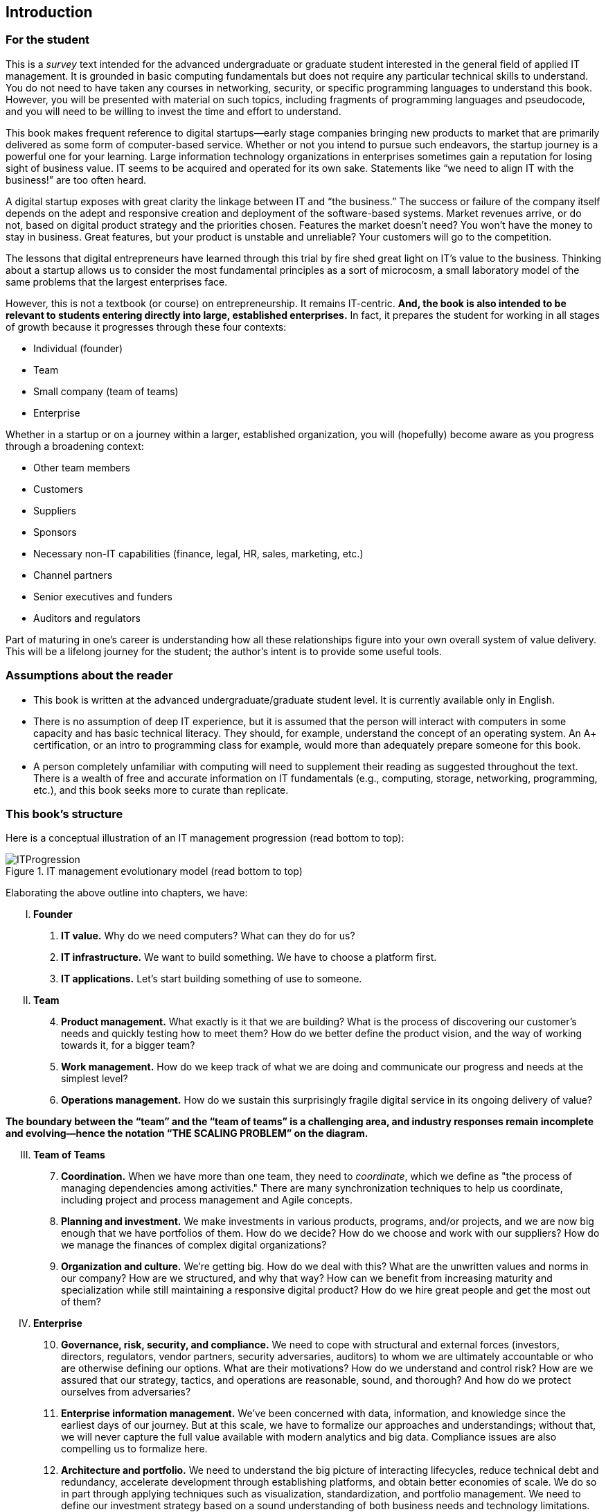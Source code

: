 [[Introduction]]
== Introduction

=== For the student

This is a _survey_ text intended for the advanced undergraduate or graduate student interested in the general field of applied IT management. It is grounded in basic computing fundamentals but does not require any particular technical skills to understand. You do not need to have taken any courses in networking, security, or specific programming languages to understand this book. However, you will be presented with material on such topics, including fragments of programming languages and pseudocode, and you will need to be willing to invest the time and effort to understand.

This book makes frequent reference to digital startups—early stage companies bringing new products to market that are primarily delivered as some form of computer-based service. Whether or not you intend to pursue such endeavors, the startup journey is a powerful one for your learning. Large information technology organizations in enterprises sometimes gain a reputation for losing sight of business value. IT seems to be acquired and operated for its own sake. Statements like “we need to align IT with the business!” are too often heard.

A digital startup exposes with great clarity the linkage between IT and “the business.” The success or failure of the company itself depends on the adept and responsive creation and deployment of the software-based systems. Market revenues arrive, or do not, based on digital product strategy and the priorities chosen. Features the market doesn’t need? You won’t have the money to stay in business. Great features, but your product is unstable and unreliable? Your customers will go to the competition.

ifdef::collaborator-draft[]
 Valleys of Death graphic
endif::collaborator-draft[]


The lessons that digital entrepreneurs have learned through this trial by fire shed great light on IT’s value to the business. Thinking about a startup allows us to consider the most fundamental principles as a sort of microcosm, a small laboratory model of the same problems that the largest enterprises face.

However, this is not a textbook (or course) on entrepreneurship. It remains IT-centric. *And, the book is also intended to be relevant to students entering directly into large, established enterprises.* In fact, it prepares the student for working in all stages of growth because it progresses through these four contexts:

* Individual (founder)
* Team
* Small company (team of teams)
* Enterprise

Whether in a startup or on a journey within a larger, established organization, you will (hopefully) become aware as you progress through a broadening context:

* Other team members
* Customers
* Suppliers
* Sponsors
* Necessary non-IT capabilities (finance, legal, HR, sales, marketing, etc.)
* Channel partners
* Senior executives and funders
* Auditors and regulators

Part of maturing in one’s career is understanding how all these relationships figure into your own overall system of value delivery. This will be a lifelong journey for the student; the author’s intent is to provide some useful tools.

=== Assumptions about the reader

* This book is written at the advanced undergraduate/graduate student level. It is currently available only in English.
* There is no assumption of deep IT experience, but it is assumed that the person will interact with computers in some capacity and has basic technical literacy. They should, for example, understand the concept of an operating system. An A+ certification, or an intro to programming class for example, would more than adequately prepare someone for this book.
* A person completely unfamiliar with computing will need to supplement their reading as suggested throughout the text. There is a wealth of free and accurate information on IT fundamentals (e.g., computing, storage, networking, programming, etc.), and this book seeks more to curate than replicate.

anchor:emergence-model[]

=== This book’s structure

Here is a conceptual illustration of an IT management progression (read bottom to top):

.IT management evolutionary model (read bottom to top)
image::images/ITProgression.png[]

Elaborating the above outline into chapters, we have:

..... *Founder*

. *IT value.* Why do we need computers? What can they do for us?
. *IT infrastructure.* We want to build something. We have to choose a platform first.
. *IT applications.* Let’s start building something of use to someone.

..... *Team*
[start=4]
. *Product management.* What exactly is it that we are building? What is the process of discovering our customer’s needs and quickly testing how to meet them? How do we better define the product vision, and the way of working towards it, for a bigger team?
. *Work management.* How do we keep track of what we are doing and communicate our progress and needs at the simplest level?
. *Operations management.* How do we sustain this surprisingly fragile digital service in its ongoing delivery of value?


*The boundary between the “team” and the “team of teams” is a challenging area, and industry responses remain incomplete and evolving—hence the notation “THE SCALING PROBLEM” on the diagram.*
[start=3]
..... *Team of Teams*
[start=7]
. *Coordination.* When we have more than one team, they need to _coordinate_, which we define as "the process of managing dependencies among activities." There are many synchronization techniques to help us coordinate, including project and process management and Agile concepts.
. *Planning and investment.* We make investments in various products, programs, and/or projects, and we are now big enough that we have portfolios of them. How do we decide? How do we choose and work with our suppliers? How do we manage the finances of complex digital organizations?
. *Organization and culture.* We’re getting big. How do we deal with this? What are the unwritten values and norms in our company? How are we structured, and why that way? How can we benefit from increasing maturity and specialization while still maintaining a responsive digital product? How do we hire great people and get the most out of them?

..... *Enterprise*
[start=10]
. *Governance, risk, security, and compliance.* We need to cope with structural and external forces (investors, directors, regulators, vendor partners, security adversaries, auditors) to whom we are ultimately accountable or who are otherwise defining our options. What are their motivations? How do we understand and control risk? How are we assured that our strategy, tactics, and operations are reasonable, sound, and thorough? And how do we protect ourselves from adversaries?
. *Enterprise information management.* We’ve been concerned with data, information, and knowledge since the earliest days of our journey. But at this scale, we have to formalize our approaches and understandings; without that, we will never capture the full value available with modern analytics and big data. Compliance issues are also compelling us to formalize here.
. *Architecture and portfolio.* We need to understand the big picture of interacting lifecycles, reduce technical debt and redundancy, accelerate development through establishing platforms, and obtain better economies of scale. We do so in part through applying techniques such as visualization, standardization, and portfolio management. We need to define our investment strategy based on a sound understanding of both business needs and technology limitations.

..... *Appendices*
. *A review of IT frameworks and standards*
. *Project management fundamentals*
. *Process management fundaments*
. *Towards a theory of IT management*
. *Recommended readings*
. *References*
. *Glossary*
. *Colophon*

anchor:formalization[]

=== Emergence means formalization
The emergence model seeks to define a likely order in which concerns are *formalized*. Any concern may of course arise at any time—the startup founder certainly is concerned with security! Formalization means at least one or more of the following:

* Dedicated resources
* Dedicated organization
* Defined policies and processes
* Automated tooling

In the author’s experience, for example, startups avoid formalized process and project management. To the extent the concerns exist, they are _tacit_ (understood or implied; suggested; implicit). Certainly, a small startup does not invest in an enterprise-class service desk tool supporting a full array of IT management processes or a full-blown project management office with its own vice president and associated portfolio automation. Simple work management, with a manual or automated Kanban board, is likely their choice for work management.

But by the time they are a team of teams, specialization has emerged and more robust processes and tools are required. Finally, the more complex, enterprise-scale concerns at the end of the book are presented as part of a logical progression.

The danger of course is that the formalization effort may be driven by its own logic and start to lose track of the all-critical business context. By carefully examining these stages of maturation, and the industry responses to them, it is the author’s hope that the student will have effective tools to critically engage with the problem of scaling the digital organization.
